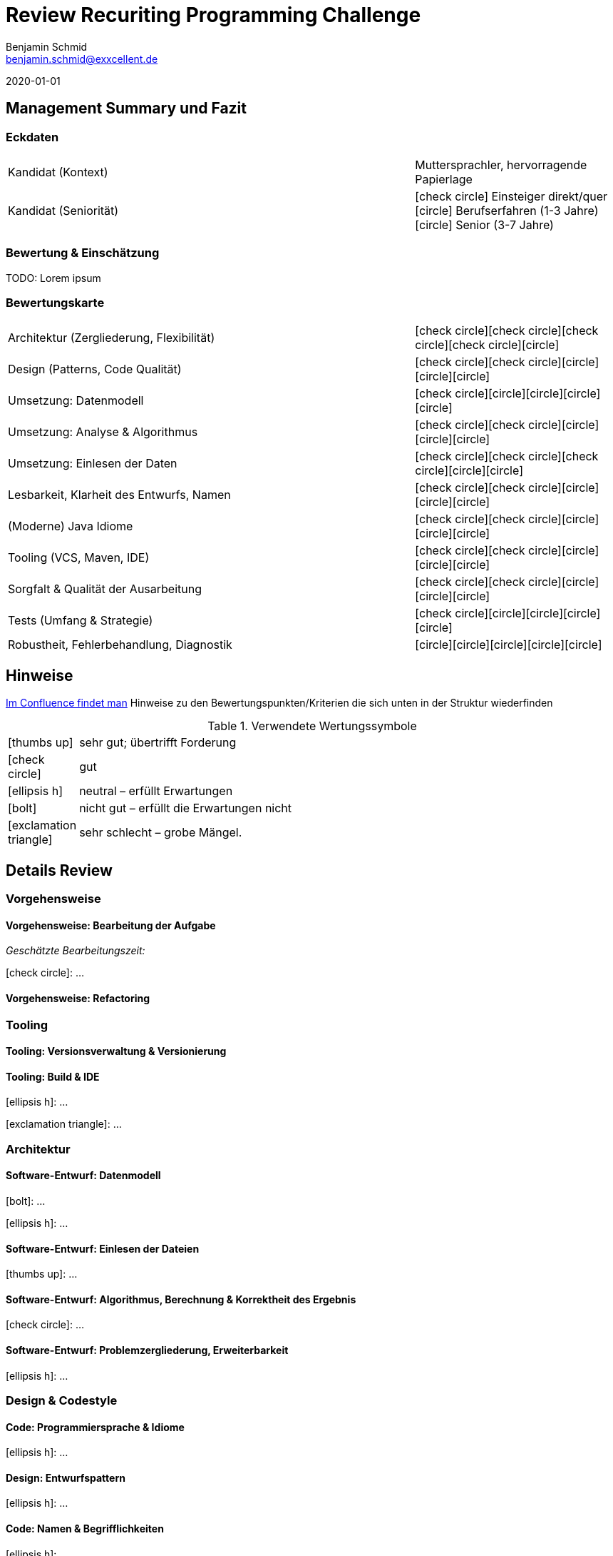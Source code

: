 = Review Recuriting Programming Challenge
// Reviewer
Benjamin Schmid <benjamin.schmid@exxcellent.de>

// Review-Datum
2020-01-01

// Grafische Symbole wie [x] und [/]
:icons: font
:x: icon:check-circle[]
:0: icon:circle[]

== Management Summary und Fazit

=== Eckdaten 
[cols=">2,1"]
|===
//  z.B. Einsteiger mit Abschluss in Computer Science. Sprachlevel: ~B1.
| Kandidat (Kontext)    | Muttersprachler, hervorragende Papierlage
| Kandidat (Seniorität) | {x} Einsteiger direkt/quer       +
                          {0} Berufserfahren (1-3 Jahre)   +
                          {0} Senior (3-7 Jahre)
|===


=== Bewertung & Einschätzung
TODO: Lorem ipsum

=== Bewertungskarte

[cols=">2,1"]
|===
//| **Einschätzung: Qualitäten als Entwickler**   | {x}{x}{x}{x}{0}
//| **Einschätzung: Qualitäten als Architekt**    | {x}{x}{0}{0}{0}
//2+|
| Architektur (Zergliederung, Flexibilität)     | {x}{x}{x}{x}{0}
| Design (Patterns, Code Qualität)              | {x}{x}{0}{0}{0}
| Umsetzung: Datenmodell                        | {x}{0}{0}{0}{0}
| Umsetzung: Analyse & Algorithmus              | {x}{x}{0}{0}{0}
| Umsetzung: Einlesen der Daten                 | {x}{x}{x}{0}{0}
| Lesbarkeit, Klarheit des Entwurfs, Namen      | {x}{x}{0}{0}{0}
| (Moderne) Java Idiome                         | {x}{x}{0}{0}{0}
| Tooling (VCS, Maven, IDE)                     | {x}{x}{0}{0}{0}
| Sorgfalt & Qualität der Ausarbeitung          | {x}{x}{0}{0}{0}
| Tests (Umfang & Strategie)                    | {x}{0}{0}{0}{0}
| Robustheit, Fehlerbehandlung, Diagnostik      | {0}{0}{0}{0}{0}
|===



<<<<
== Hinweise

// Verwendung
//   1. Andere Beispiele anssehen
//   2. der Struktur folgenden ausfüllen
//   3. PDF erzeugen & kommunizieren: `asciidoctor-pdf REVIEW.adoc`

link:https://www.exxcellent.de/confluence/display/XXINT/Hinweise+zur+Bewertung+der+eXXcellent+Programming+Challenge[
     Im Confluence findet man] Hinweise zu den Bewertungspunkten/Kriterien die sich unten in der Struktur wiederfinden

.Verwendete Wertungssymbole
:sgut: icon:thumbs-up[]
:gut: icon:check-circle[]
:ok: icon:ellipsis-h[]
:bad: icon:bolt[]
:vbad: icon:exclamation-triangle[]


[cols="1,10"]
|===
|{sgut}| sehr gut; übertrifft Forderung
|{gut} | gut
|{ok} | neutral – erfüllt Erwartungen
|{bad} | nicht gut – erfüllt die Erwartungen nicht
|{vbad}| sehr schlecht – grobe Mängel.
|===




== Details Review



=== Vorgehensweise

==== Vorgehensweise: Bearbeitung der Aufgabe

_Geschätzte Bearbeitungszeit:_

{gut}: …


==== Vorgehensweise: Refactoring




=== Tooling

==== Tooling:  Versionsverwaltung & Versionierung
// Fortsetuzung der Historie, kleinteilige Commits, …

==== Tooling: Build & IDE
{ok}: …

{vbad}: …



=== Architektur

==== Software-Entwurf: Datenmodell
{bad}: …

{ok}: …


==== Software-Entwurf: Einlesen der Dateien
{sgut}: …


==== Software-Entwurf: Algorithmus, Berechnung & Korrektheit des Ergebnis
{gut}: …


==== Software-Entwurf: Problemzergliederung, Erweiterbarkeit
{ok}: …





=== Design & Codestyle

==== Code: Programmiersprache & Idiome
// Beherrscht er Sprachmittel, typische Idiome
{ok}: …


==== Design: Entwurfspattern
// setzt er Patterns ein. Sind diese sinnvoll eingesetzt
{ok}: …

==== Code: Namen & Begrifflichkeiten
// Sinnvolle und Klare Namen dort wo es wichtrig ist
{ok}: …

==== Code: Dokumentation
// Priorität der Dokumentation:
//    1. Doku der Konzepte & Pakete
//    2. Doku der Schnittstellen
//    3. Doku der Klassen & ihre Aufgaben.
//    4. Doku von Methoden & Parametern
//
// Inhalt der Dokumentation: Umschreibt er nur nochmals den Code (schlecht) oder Konzept & Ideen (gut)
{ok}: …






=== Qualität

==== Qualität: Robustheit, Resilency & Fehlerbehandlung
{ok}: …


==== Qualität: Test-Driven Development
{ok}: …


==== Qualität: Sorgfalt
{ok}: …


==== Qualität: Ergebnisse der IDEA Codeanalyse
// Wie ausführen:
//    1. Projekt in IDEA öffnen
//    2. Inspection Profile installieren.
//       Quelle: https://gitlab.exxcellent.de/exxcellent-technology/exxcellent-qa/blob/master/java/intellij-idea/.idea/inspectionProfiles/exxcellent-2018.xml
//    3. Analyse starten
//    4. Export als HTML, dann im Browser öffnen und betreffende bereiche Copy&Paste

.Bewertung des Analysergebnises
{vbad}: Die statische Code-Analyse zeigt in ungewöhnlich klarer Form diverse auch im manuellen Review ins Auge stechenden Probleme auf.

* kein Einsatz von Java 7+ Mitteln
* Handwerkliche Mängel (inkonsistente CRLF)
* Sorgfalts-Themen wie toter Code, unnötige Konstrukte, etc.
* hoch-problematische, fehlende Fehlerbehandlung

.Ergebnis der Ausführung (Error & Warnings)
----
Inspection tree:
Error   24 errors

    General group   15 errors
        Inconsistent line separators inspection   8 errors
        Line is longer than allowed by code style inspection   7 errors
    Java group   9 errors
        Class structure group   4 errors
            Utility class is not 'final' inspection   2 errors
            Utility class without 'private' constructor inspection   2 errors
        Javadoc group   4 errors
            Missing 'package‑info.java' inspection   4 errors
        Naming conventions group   1 error
            Local variable naming convention inspection   1 error

Warning   50 warnings

    General group   7 warnings
        Problematic whitespace inspection   7 warnings
    Java group   43 warnings
        Declaration redundancy group   1 warning
            Redundant throws clause inspection   1 warning
        Encapsulation group   2 warnings
            Assignment or return of field with mutable type inspection   2 warnings
        Error handling group   2 warnings
            Catch block may ignore exception inspection   2 warnings
        Imports group   12 warnings
            Unused import inspection   12 warnings
        Java language level migration aids group   18 warnings
            Java 7 group   18 warnings
                Explicit type can be replaced with <> inspection   17 warnings
                Identical 'catch' branches in 'try' statement inspection   1 warning
        Probable bugs group   6 warnings
            Unused assignment inspection   6 warnings
        Resource management group   2 warnings
            AutoCloseable used without 'try'‑with‑resources inspection   1 warning
            I/O resource opened but not safely closed inspection   1 warning
----


<<<
== Diskussionthemen/Anregungen für Einstellungsgespräch

NOTE:: Dinge die man mit dem Kandidaten z.B. im persönlichen Bewerbungsgespräch als Aufhänger durchsprechen könnte.
